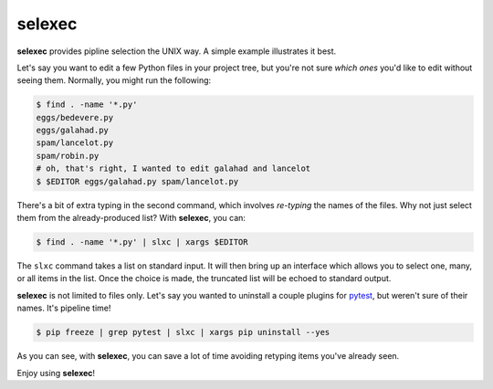 =========
 selexec
=========

**selexec** provides pipline selection the UNIX way. A simple example
illustrates it best.

Let's say you want to edit a few Python files in your project tree,
but you're not sure *which ones* you'd like to edit without seeing
them. Normally, you might run the following:

.. code-block:: bash

    $ find . -name '*.py'
    eggs/bedevere.py
    eggs/galahad.py
    spam/lancelot.py
    spam/robin.py
    # oh, that's right, I wanted to edit galahad and lancelot
    $ $EDITOR eggs/galahad.py spam/lancelot.py

There's a bit of extra typing in the second command, which involves
*re-typing* the names of the files. Why not just select them from the
already-produced list? With **selexec**, you can:

.. code-block:: bash

    $ find . -name '*.py' | slxc | xargs $EDITOR

The ``slxc`` command takes a list on standard input. It will then
bring up an interface which allows you to select one, many, or all
items in the list. Once the choice is made, the truncated list will be
echoed to standard output.

**selexec** is not limited to files only. Let's say you wanted to
uninstall a couple plugins for pytest_, but weren't sure of their
names. It's pipeline time!

.. code-block:: bash

    $ pip freeze | grep pytest | slxc | xargs pip uninstall --yes

As you can see, with **selexec**, you can save a lot of time avoiding
retyping items you've already seen.

Enjoy using **selexec**!

.. _pytest: http://pytest.org/
